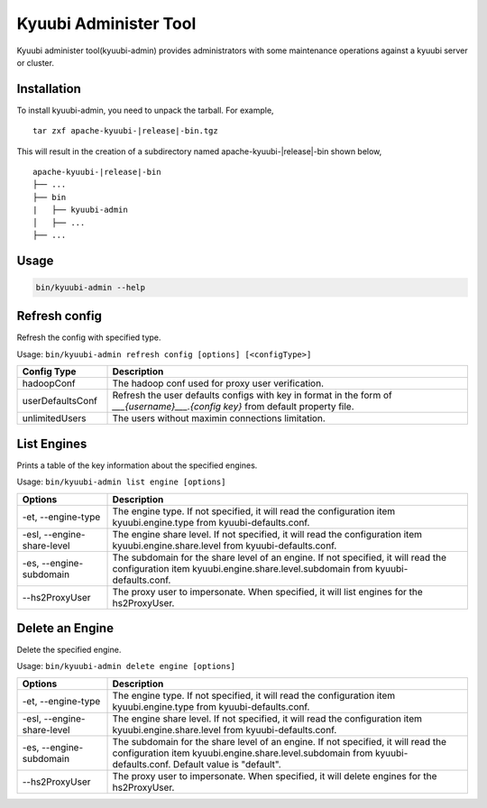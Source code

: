 .. Licensed to the Apache Software Foundation (ASF) under one or more
   contributor license agreements.  See the NOTICE file distributed with
   this work for additional information regarding copyright ownership.
   The ASF licenses this file to You under the Apache License, Version 2.0
   (the "License"); you may not use this file except in compliance with
   the License.  You may obtain a copy of the License at

..    http://www.apache.org/licenses/LICENSE-2.0

.. Unless required by applicable law or agreed to in writing, software
   distributed under the License is distributed on an "AS IS" BASIS,
   WITHOUT WARRANTIES OR CONDITIONS OF ANY KIND, either express or implied.
   See the License for the specific language governing permissions and
   limitations under the License.

Kyuubi Administer Tool
=======================

.. versionadded:: 1.6.0

Kyuubi administer tool(kyuubi-admin) provides administrators with some maintenance operations against a kyuubi server or cluster.

.. _installation:

Installation
-------------------------------------
To install kyuubi-admin, you need to unpack the tarball. For example,

.. parsed-literal::

   tar zxf apache-kyuubi-\ |release|\ -bin.tgz

This will result in the creation of a subdirectory named apache-kyuubi-|release|-bin shown below,

.. parsed-literal::

   apache-kyuubi-\ |release|\ -bin
   ├── ...
   ├── bin
   |   ├── kyuubi-admin
   │   ├── ...
   ├── ...


.. _usage:

Usage
-------------------------------------
.. code-block:: bash

   bin/kyuubi-admin --help



.. _refresh_config:

Refresh config
-------------------------------------

Refresh the config with specified type.

Usage: ``bin/kyuubi-admin refresh config [options] [<configType>]``

.. list-table::
   :widths: 20 80
   :header-rows: 1

   * - Config Type
     - Description
   * - hadoopConf
     - The hadoop conf used for proxy user verification.
   * - userDefaultsConf
     - Refresh the user defaults configs with key in format in the form of `___{username}___.{config key}` from default property file.
   * - unlimitedUsers
     - The users without maximin connections limitation.

.. _list_engine:

List Engines
-------------------------------------

Prints a table of the key information about the specified engines.

Usage: ``bin/kyuubi-admin list engine [options]``

.. list-table::
   :widths: 20 80
   :header-rows: 1

   * - Options
     - Description
   * - -et, --engine-type
     - The engine type. If not specified, it will read the configuration item kyuubi.engine.type from kyuubi-defaults.conf.
   * - -esl, --engine-share-level
     - The engine share level. If not specified, it will read the configuration item kyuubi.engine.share.level from kyuubi-defaults.conf.
   * - -es, --engine-subdomain
     - The subdomain for the share level of an engine. If not specified, it will read the configuration item kyuubi.engine.share.level.subdomain from kyuubi-defaults.conf.
   * - --hs2ProxyUser
     - The proxy user to impersonate. When specified, it will list engines for the hs2ProxyUser.

.. _delete_engine:

Delete an Engine
-------------------------------------

Delete the specified engine.

Usage: ``bin/kyuubi-admin delete engine [options]``

.. list-table::
   :widths: 20 80
   :header-rows: 1

   * - Options
     - Description
   * - -et, --engine-type
     - The engine type. If not specified, it will read the configuration item kyuubi.engine.type from kyuubi-defaults.conf.
   * - -esl, --engine-share-level
     - The engine share level. If not specified, it will read the configuration item kyuubi.engine.share.level from kyuubi-defaults.conf.
   * - -es, --engine-subdomain
     - The subdomain for the share level of an engine. If not specified, it will read the configuration item kyuubi.engine.share.level.subdomain from kyuubi-defaults.conf. Default value is "default".
   * - --hs2ProxyUser
     - The proxy user to impersonate. When specified, it will delete engines for the hs2ProxyUser.
